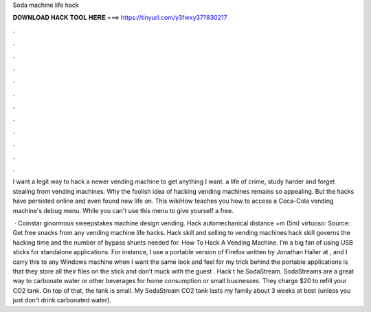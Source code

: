 Soda machine life hack



𝐃𝐎𝐖𝐍𝐋𝐎𝐀𝐃 𝐇𝐀𝐂𝐊 𝐓𝐎𝐎𝐋 𝐇𝐄𝐑𝐄 ===> https://tinyurl.com/y3fwxy37?830217



.



.



.



.



.



.



.



.



.



.



.



.

I want a legit way to hack a newer vending machine to get anything I want. a life of crime, study harder and forget stealing from vending machines. Why the foolish idea of hacking vending machines remains so appealing. But the hacks have persisted online and even found new life on. This wikiHow teaches you how to access a Coca-Cola vending machine's debug menu. While you can't use this menu to give yourself a free.

 · Coinstar ginormous sweepstakes machine design vending. Hack automechanical distance +m (5m) virtuoso: Source:  Get free snacks from any vending machine life hacks. Hack skill and selling to vending machines hack skill governs the hacking time and the number of bypass shunts needed for. How To Hack A Vending Machine. I’m a big fan of using USB sticks for standalone applications. For instance, I use a portable version of Firefox written by Jonathan Haller at , and I carry this to any Windows machine when I want the same look and feel for my  trick behind the portable applications is that they store all their files on the stick and don’t muck with the guest . Hack t he SodaStream. SodaStreams are a great way to carbonate water or other beverages for home consumption or small businesses. They charge $20 to refill your CO2 tank. On top of that, the tank is small. My SodaStream CO2 tank lasts my family about 3 weeks at best (unless you just don't drink carbonated water).
